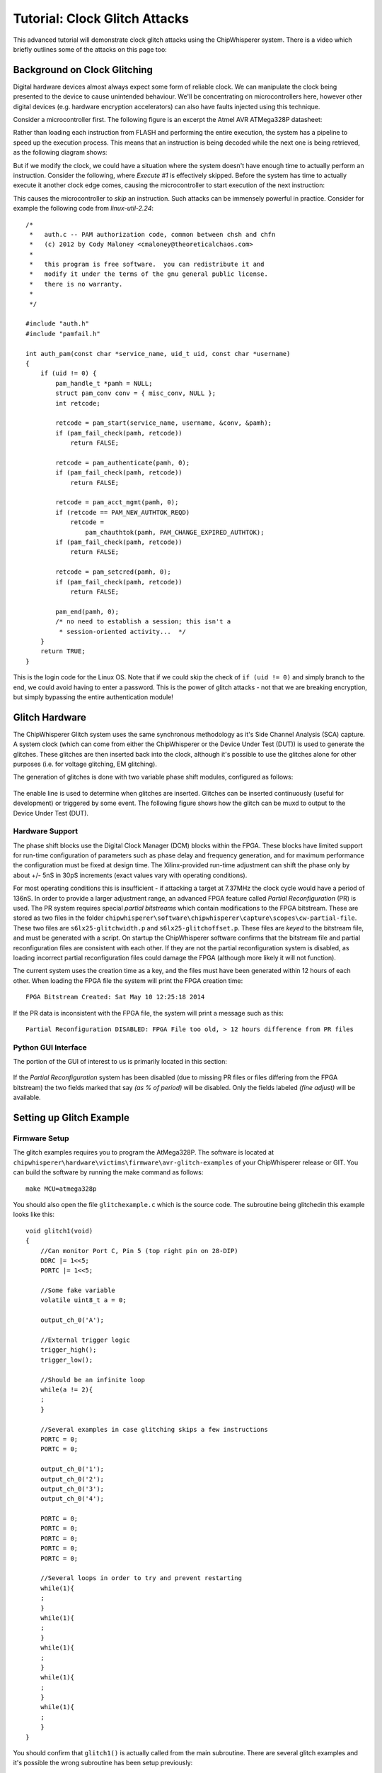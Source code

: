 .. _tutorialglitch:

Tutorial: Clock Glitch Attacks
=====================================

This advanced tutorial will demonstrate clock glitch attacks using the ChipWhisperer system. There is a video which briefly outlines
some of the attacks on this page too:

|YouTubeGlitch|_

.. |YouTubeGlitch| image:: /images/tutorials/advanced/glitching/youtube-glitch.png
.. _YouTubeGlitch: http://www.youtube.com/watch?v=Ib8qvAlU8xo&hd=1


Background on Clock Glitching
-------------------------------

Digital hardware devices almost always expect some form of reliable clock. We can manipulate the clock being presented to the device
to cause unintended behaviour. We'll be concentrating on microcontrollers here, however other digital devices (e.g. hardware encryption
accelerators) can also have faults injected using this technique.

Consider a microcontroller first. The following figure is an excerpt the Atmel AVR ATMega328P datasheet:

.. image:: /images/tutorials/advanced/glitching/mcu-unglitched.png

Rather than loading each instruction from FLASH and performing the entire execution, the system has a pipeline to speed up
the execution process. This means that an instruction is being decoded while the next one is being retrieved, as the following
diagram shows:

.. image:: /images/tutorials/advanced/glitching/clock-normal.png

But if we modify the clock, we could have a situation where the system doesn't have enough time to actually perform an instruction. Consider
the following, where `Execute #1` is effectively skipped. Before the system has time to actually execute it another clock edge comes,
causing the microcontroller to start execution of the next instruction:

.. image:: /images/tutorials/advanced/glitching/clock-glitched.png

This causes the microcontroller to `skip` an instruction. Such attacks can be immensely powerful in practice. Consider for example the following
code from `linux-util-2.24`::

    /*
     *   auth.c -- PAM authorization code, common between chsh and chfn
     *   (c) 2012 by Cody Maloney <cmaloney@theoreticalchaos.com>
     *
     *   this program is free software.  you can redistribute it and
     *   modify it under the terms of the gnu general public license.
     *   there is no warranty.
     *
     */

    #include "auth.h"
    #include "pamfail.h"

    int auth_pam(const char *service_name, uid_t uid, const char *username)
    {
        if (uid != 0) {
            pam_handle_t *pamh = NULL;
            struct pam_conv conv = { misc_conv, NULL };
            int retcode;

            retcode = pam_start(service_name, username, &conv, &pamh);
            if (pam_fail_check(pamh, retcode))
                return FALSE;

            retcode = pam_authenticate(pamh, 0);
            if (pam_fail_check(pamh, retcode))
                return FALSE;

            retcode = pam_acct_mgmt(pamh, 0);
            if (retcode == PAM_NEW_AUTHTOK_REQD)
                retcode =
                    pam_chauthtok(pamh, PAM_CHANGE_EXPIRED_AUTHTOK);
            if (pam_fail_check(pamh, retcode))
                return FALSE;

            retcode = pam_setcred(pamh, 0);
            if (pam_fail_check(pamh, retcode))
                return FALSE;

            pam_end(pamh, 0);
            /* no need to establish a session; this isn't a
             * session-oriented activity...  */
        }
        return TRUE;
    }

This is the login code for the Linux OS. Note that if we could skip the check of ``if (uid != 0)`` and simply branch to the end, we could
avoid having to enter a password. This is the power of glitch attacks - not that we are breaking encryption, but simply bypassing the entire
authentication module!

Glitch Hardware
------------------

The ChipWhisperer Glitch system uses the same synchronous methodology as it's Side Channel Analysis (SCA) capture. A system clock (which can come
from either the ChipWhisperer or the Device Under Test (DUT)) is used to generate the glitches. These glitches are then inserted back into the clock,
although it's possible to use the glitches alone for other purposes (i.e. for voltage glitching, EM glitching). 

The generation of glitches is done with two variable phase shift modules, configured as follows:

.. figure:: /images/tutorials/advanced/glitching/glitchgen-phaseshift.png

The enable line is used to determine when glitches are inserted. Glitches can be inserted continuously (useful for development) or triggered by 
some event. The following figure shows how the glitch can be muxd to output to the Device Under Test (DUT).

.. figure:: /images/tutorials/advanced/glitching/glitchgen-mux.png

Hardware Support
^^^^^^^^^^^^^^^^^^^^

The phase shift blocks use the Digital Clock Manager (DCM) blocks within the FPGA. These blocks have
limited support for run-time configuration of parameters such as phase delay and frequency generation, and for maximum performance
the configuration must be fixed at design time. The Xilinx-provided run-time adjustment can shift the phase only by about
+/- 5nS in 30pS increments (exact values vary with operating conditions).

For most operating conditions this is insufficient - if attacking a target at 7.37MHz the clock cycle would have a period of 136nS. In order
to provide a larger adjustment range, an advanced FPGA feature called `Partial Reconfiguration` (PR) is used. The PR system requires special
`partial bitstreams` which contain modifications to the FPGA bitstream. These are stored as two files in the folder
``chipwhisperer\software\chipwhisperer\capture\scopes\cw-partial-file``. These two files are ``s6lx25-glitchwidth.p`` and ``s6lx25-glitchoffset.p``.
These files are `keyed` to the bitstream file, and must be generated with a script. On startup the ChipWhisperer software confirms that the
bitstream file and partial reconfiguration files are consistent with each other. If they are not the partial reconfiguration system is disabled,
as loading incorrect partial reconfiguration files could damage the FPGA (although more likely it will not function).

The current system uses the creation time as a key, and the files must have been generated within 12 hours of each other. When loading the FPGA
file the system will print the FPGA creation time::

    FPGA Bitstream Created: Sat May 10 12:25:18 2014
    
If the PR data is inconsistent with the FPGA file, the system will print a message such as this::

    Partial Reconfiguration DISABLED: FPGA File too old, > 12 hours difference from PR files

Python GUI Interface
^^^^^^^^^^^^^^^^^^^^^^

The portion of the GUI of interest to us is primarily located in this section:

.. figure:: /images/tutorials/advanced/glitching/prgui.png

If the `Partial Reconfiguration` system has been disabled (due to missing PR files or files differing from the FPGA bitstream) the two fields
marked that say `(as % of period)` will be disabled. Only the fields labeled `(fine adjust)` will be available.

Setting up Glitch Example
---------------------------

Firmware Setup
^^^^^^^^^^^^^^^

The glitch examples requires you to program the AtMega328P. The software is located at ``chipwhisperer\hardware\victims\firmware\avr-glitch-examples``
of your ChipWhisperer release or GIT. You can build the software by running the make command as follows::

    make MCU=atmega328p
    
You should also open the file ``glitchexample.c`` which is the source code. The subroutine being glitchedin this example looks like this::

    void glitch1(void)
    {
        //Can monitor Port C, Pin 5 (top right pin on 28-DIP)
        DDRC |= 1<<5;
        PORTC |= 1<<5;
        
        //Some fake variable
        volatile uint8_t a = 0;
        
        output_ch_0('A');
        
        //External trigger logic
        trigger_high();
        trigger_low();
        
        //Should be an infinite loop
        while(a != 2){
        ;
        }
        
        //Several examples in case glitching skips a few instructions
        PORTC = 0;
        PORTC = 0;

        output_ch_0('1');
        output_ch_0('2');
        output_ch_0('3');
        output_ch_0('4');

        PORTC = 0;
        PORTC = 0;
        PORTC = 0;
        PORTC = 0;
        PORTC = 0;

        //Several loops in order to try and prevent restarting
        while(1){
        ;
        }
        while(1){
        ;
        }
        while(1){
        ;
        }
        while(1){
        ;
        }
        while(1){
        ;
        }    
    }

You should confirm that ``glitch1()`` is actually called from the main subroutine. There are several glitch examples and it's possible the
wrong subroutine has been setup previously::

    int main(void){
        trigger_setup();
        init_uart0();
        
        /* Uncomment this to get a HELLO message for debug */	
        output_ch_0('h');
        output_ch_0('e');
        output_ch_0('l');
        output_ch_0('l');
        output_ch_0('o');
        output_ch_0('\n');
        _delay_ms(20);
            
        glitch1();
            
        return 1;
        }

One the AVR is programmed (see previous tutorials), you need to setup a few jumpers on the board.

Hardware Setup
^^^^^^^^^^^^^^^^^

The hardware is almost as in previous incarnations. The difference is the 'FPGAOUT' is bridged to the AVR clock. You can either choose to use the
7.37MHz clock on the multi-target board, or use the CLKGEN feature to generate a suitable 7.37MHz clock. This example will use the CLKGEN feature.

The AVR is being used as the glitch target. The following figure shows the expected jumper settings:

.. image:: /images/tutorials/advanced/glitching/glitchhw.jpg

Software Setup
^^^^^^^^^^^^^^^^^

1. Connect to the ChipWhisperer device:

    1. As the *Scope Module*, select the *ChipWhisperer/OpenADC* option

    2. As the *Target Module*, select the *Simple Serial* option

    3. Switch to the *Target Settings* tab, and as the *connection*, select the *ChipWhisperer* option

    4. Run the *Download CW Firmware* tool. You should see the FPGA being programmed if required.

    5. Run connect on both the Scope & Target. They should both switch to green circles indicating the system is connected.

2. Setup the CLKGEN Module to Generate a 7.37 MHz clock and route it through the Glitch Generator

    1. Switch the *Freq Counter Src* to the *CLKGEN Output*
    
    2. Set the *Desired Frequency* to 7.37 MHz. Note you should only adjust the 'frequency' portion of this, if you highlight the entire field
       you may not be able to type the frequency into the system.
       
    3. Confirm the *DCM Locked* checkbox is checked, if not hit the *Reset CLKGEN DCM* box. Check the *Freq Counter* to ensure the system is correctly
       generating a 7.37 MHz clock.

    4. Under the *Glitch Module* set the *Clock Source* as *CLKGEN*:
    
       .. image:: /images/tutorials/advanced/glitching/glitchgen-clkgen.png

    5. Under the *Target HS IO-Out* option select the *Glitch Module*:

       .. image:: /images/tutorials/advanced/glitching/targioout.png

3. Connect the Serial Port
    
    1. From the *Tools* menu select *Open Terminal*, and press *Connect* on the terminal:

        .. image:: /images/tutorials/basic/timingpower/termconn.png

    2. The baud rate for this system is 38400, which should be the default for the ChipWhisperer serial port. 

    3. Connect the USB-A cable (if not already connected) to the back of the ChipWhisperer device. Start AVRStudio and open the
       programmer dialog. We will use the `Read Signature` button to reset the AVR every time we want to restart the program. Confirm
       this works by pressing the `Read Signature` button:
   
       .. image:: /images/tutorials/advanced/glitching/readsig.png
   
       When you press this button the AVR will display the `Hello` message, which should look something like this:
   
       .. image:: /images/tutorials/advanced/glitching/termhello.png


We'll now look at glitching this routine. You should inspect the source code to determine that after sending the ``A`` the system goes into
an infinite loop::

        output_ch_0('A');
        
        //External trigger logic
        trigger_high();
        trigger_low();
        
        //Should be an infinite loop
        while(a != 2){
        ;
        }
        
        //Several examples in case glitching skips a few instructions
        PORTC = 0;
        PORTC = 0;

        output_ch_0('1');
        output_ch_0('2');
        output_ch_0('3');
        output_ch_0('4');

Using clock glitching we'll escape from this loop!

.. _glitch-manual1:

Manual Glitch Trigger
----------------------

To begin with, you'll simply use the manual glitch triggering. This works well in the examples where we have a simple loop we are breaking
out of. Doing so requires modifying the `glitch width` and `glitch offset` experimentally. The exact values will vary for every device and setup.

It is recommended to only use the *glitch width (as % of period)* option, as the fine adjust is too small of a change for this lower-speed
example. Other hardware may need the precision added by the fine adjust however!

The following figure shows several different settings for a 7.37 MHz clock. The `width` is set to 10%, which for the 136nS clock period of the 7.37 MHz
clock means the glitch width is about 13.6 nS. When the `offset` is negative, the glitch is placed in-front of the clock. The glitch is XORd with the clock,
meaning this becomes a small positive-going glitch in-front of the regular clock pulse.

If the `offset` is positive, the glitch occurs *after* the rising edge of the clock pulse. Because this glitch pulse is XORd with the clock, it becomes
a negative-going glitch inserted in the 'middle' of the regular clock pulse.

    .. image:: /images/tutorials/advanced/glitching/clockglitch-examplesettings.png

With some background, let's now check some glitches. Assuming you've setup the example as before, do the following:

1. Set the *Glitch Width (as % of period)* to around 7.5
2. Set the *Glitch Offset (as % of period)* to around -10
3. Ensure *Glitch Trigger* is *Manual*
4. Set the *Repeat* to 1
5. Hit the *Manual Trigger* button
6. See if you end up with either the AVR resetting (reprints ``hello\nA``), or glitches out of the loop (prints ``1234``). It may do both. You may need to
   press the *Manual Trigger* button several times quickly.
7. To force a reset of the AVR, use the `Signature Read` option in AVRStudio.
8. Adjust the glith width & offset as needed. 
9. You may also adjust the *Repeat* option, or cause it to glitch several instructions.

The following figure shows several successul glitches:

    .. image:: /images/tutorials/advanced/glitching/glitchsimple-playaround.png
    
**Be aware that you may crash the AVR!** In the previous examples the AVR had reset after each glitch. It may simply go into another infinite loop
however, or even enter invalid states. Again use the `Signature Read` option in AVRStudio to force a hardware reset of the AVR in these cases. It may
appear like the AVR was never glitched, whereas in reality it was glitched into some invalid state.

Automatic Glitch Triggering
---------------------------------

The manual trigger used previously is suitable when the embedded system is waiting for further input. For example if the embedded system is waiting for
a password, you could insert glitches without requiring accurate timing. We'll explore the use of the capture trigger for glitching here, which also improves
the repeatability of your glitch attempts.

To use this system, you must first understand the routing of the trigger to the glitch module. The following figure shows the trigger routing, which is more
basic than the power capture trigger:

    .. image:: /images/triggerrouting.png

Note in particular that if using an external IO pin, you only have a *rising edge trigger*. The example glitch program for the AVR includes a line which is
set 'High' at critical moments, allowing you to experiment with this basic IO trigger. 

Basic Trigger on ``glitch1()``
^^^^^^^^^^^^^^^^^^^^^^^^^^^^^^^^

This first example will use the automatic trigger to attack the existing system.

1. Assuming your system is still setup to glitch as in :ref:`glitch-manual1`.

2. Set the *Trigger Pins* to only use the *Target IO4* pin:

    .. image:: /images/tutorials/advanced/glitching/glitchsetup-triggerext.png

3. Using AVRStudio hit the *Read Signature* button to reset the AVR. You should once again see the following output when you hit the *Read Signature* button::

    hello
    A

4. Under the *Glitch Trigger* set to *External Trigger*:

    .. image:: /images/tutorials/advanced/glitching/glitchsetup-trigger.png
    
5. Using AVRStudio hit the *Read Signature* button to reset the AVR. You may need to adjust the *Repeat* number slightly, the objective is to have the system
   automatically glitch through the loop on reset! Likely you won't get 100% reliability, but it's possible to check...
   
   .. image:: /images/tutorials/advanced/glitching/glitchexample-basic1.png


Serial IO Line Trigger on ``glitch1()``
^^^^^^^^^^^^^^^^^^^^^^^^^^^^^^^^^^^^^^^^^^^^^^^

We'll now attack the same system as before, but using an automatic digital pattern trigger. This will detect
when the DUT sends the ``A`` character indicating the infinite loop is going to happen.

1. Switch the *Trigger Module* to *Digital Pattern Matching*:

   .. image:: /images/tutorials/advanced/glitching/glitchexample-iotrigger1.png

2. Setup the system to monitor both TX & RX lines, using an AND logic. The lines normally idle high, thus
   the AND combination allows you to trigger on either sent or received data:

   .. image:: /images/tutorials/advanced/glitching/glitchexample-iotrigger2.png

3. Under the *Digital Pattern Trigger Module*, set the Baud rate to 38400. Set the *Trigger Character* to ``A``:

   .. image:: /images/tutorials/advanced/glitching/glitchexample-iotrigger3.png

When the glitch sends an ``A``, the glitch will trigger. If you want to check the trigger is occurring, you
can use the normal analog capture. To do so follow these steps:

4. Set the gain setting to *30*:

   .. image:: /images/tutorials/advanced/glitching/glitchexample-iotrigger-analog1.png

5. Set the trigger mode to *rising edge*:

   .. image:: /images/tutorials/advanced/glitching/glitchexample-iotrigger-analog2.png
   
6. Set the ADC clock source to *CLKGEN x4 via DCM*, and ensure the *DCM Locked* checkbox indicates the DCM
   is locked, along with the ADC frequency being *29.5 MHz*. Hit the *Reset ADC DCM* button if this is not
   the case:
   
   .. image:: /images/tutorials/advanced/glitching/glitchexample-iotrigger-analog3.png

Finally - we can check both the triggering and the glitches. To check the triggers our occurring:

7. Hit the *Capture 1* box. Quickly (before the timeout occurs) hit the *Read Signature* button in AVRStudio,
   which will reset the AVR. It should send an ``A`` causing the trigger to occur. If the system is working the
   ADC will capture data, immediately on hitting *Read Signature*. If the trigger is NOT working you will instead
   see a message printed about *Timeout in OpenADC capture(), trigger FORCED* in the *Debug Logging* tab:
   
   .. image:: /images/tutorials/advanced/glitching/glitchexample-iotrigger-analog3.png

8. The glitch trigger will occur whenever the trigger conditions are met, and *DOES NOT* rely on the capture
   to be armed. Thus for example try adjusting the *Repeat* number until you are able to get glitches occuring
   by simply hitting the *Read Signature* button to reset the AVR.
   
  
.. _basic-glitch2:

Basic Trigger on ``glitch2()``
^^^^^^^^^^^^^^^^^^^^^^^^^^^^^^^^

In this module we'll be glitching a new function, which compares a received character to some known character. 
The ``glitch2()`` function looks as follows::

    void glitch2()
    {
        char c;  
        
        output_ch_0('B');
           
        c = input_ch_0();
        
        trigger_high();
        trigger_low();
        
        if (c != 'q'){
            output_ch_0('1');
        } else {
            output_ch_0('2');
        }
        output_ch_0('\n');
        output_ch_0('\n');
        output_ch_0('\n');
        output_ch_0('\n');
    }

Here you need to send a character to the DUT for it to respond appropriately. The following steps details this,
assuming you are already connected to the target device, for example by following at minimum the :ref:`glitch-manual1`
example, however if you've completed the serial triggering tutorial you can also use that system setup.

1. Modify the file ``glitchexample.c`` to call ``glitch2()`` instead of ``glitch1()``, which is to say simply
   change the main function called from ``main()`` to ``glitch2()``.
   
2. Run ``make MCU=atmega328p`` in the folder ``chipwhisperer\hardware\victims\firmware\avr-glitch-examples``

3. In order to program the resulting ``.hex`` file, you must **DISABLE** the glitches so you have a clean clock.
   Set the glitch trigger to manual:

   .. image:: /images/tutorials/advanced/glitching/glitchexample-basic2-disableglitch.png
 
4. Program the ``glitchexample.hex`` file using AVRStudio into the microcontroller.

5. Using AVRStudio hit the *Read Signature* button to reset the AVR. You should once again see the following output when you hit the *Read Signature* button::

    hello
    B

6. Try typing a ``q`` character and hit enter, and view the response in the console. If you send a ``q`` the
   system will respond with a ``2``. If you send any other character the system will respond with a ``1``. Once
   the response has been sent you need to reset the AVR using the ``Read Signature`` button!
   
   .. image:: /images/tutorials/advanced/glitching/glitchexample-basic2-comms.png

7. We will now set the *Glitch Trigger* set to *External Trigger*:

   .. image:: /images/tutorials/advanced/glitching/glitchsetup-trigger.png
   
8. Set the trigger routing to use IO-Pin 4 only, uncheck any other options (e.g. front-panel A or TX/RX lines): 

   .. image:: /images/tutorials/advanced/glitching/glitchexample-basic2-setup1.png
   
9. Reset the AVR, and again it will send a ``B`` then wait for input. Send a character (either ``q`` or something
   that is not q such as ``a``). The objective is to observe some odd behaviour, such as always responding with a
   ``2``. In the following example note that sending a ``q`` causes the system to continue operation correctly,
   but other characters cause it to reset:
   
   .. image:: /images/tutorials/advanced/glitching/glitchexample-basic2-results.png
   
   You will have to modify the *Repeat* value! You may also need to tweak the glitch offset and width.
   

Basic Trigger on ``glitch3()``
^^^^^^^^^^^^^^^^^^^^^^^^^^^^^^^^
In this module we'll be glitching a new function, which compares a received password to some known password. 
The ``glitch3()`` function looks as follows::

    void glitch3()
    {
        char inp[16];
        char c;
        int cnt = 0;
        output_ch_0('C');

        c = 'A';
        while((c != '\n') & (cnt < 16)){
            c = input_ch_0();
            inp[cnt] = c;
            cnt++;
        }
        
        char passwd[] = "touch";
        char passok = 1;
        
        trigger_high();
        trigger_low();
        
        //Simple test - doesn't check for too-long password!
        for(cnt = 0; cnt < 5; cnt++){
            if (inp[cnt] != passwd[cnt]){
                passok = 0;
            }
        }
        
        if (!passok){
            output_ch_0('B');
            output_ch_0('a');
            output_ch_0('d');
            output_ch_0('\n');
        } else {
            output_ch_0('W');
            output_ch_0('e');
            output_ch_0('l');
            output_ch_0('c');
            output_ch_0('o');
            output_ch_0('m');
            output_ch_0('e');
            output_ch_0('\n');
        }
    }
    
The following assumes you have already completed the setup in the :ref:`basic-glitch2`.

1. Modify the file ``glitchexample.c`` to call ``glitch3()`` instead of ``glitch2()``, which is to say simply
   change the main function called from ``main()`` to ``glitch3()``.
   
2. Run ``make MCU=atmega328p`` in the folder ``chipwhisperer\hardware\victims\firmware\avr-glitch-examples``

3. In order to program the resulting ``.hex`` file, you must **DISABLE** the glitches so you have a clean clock.
   Set the glitch trigger to manual:

   .. image:: /images/tutorials/advanced/glitching/glitchexample-basic2-disableglitch.png
 
4. Program the ``glitchexample.hex`` file using AVRStudio into the microcontroller.

5. Using AVRStudio hit the *Read Signature* button to reset the AVR. You should see the following output when you hit the *Read Signature* button::

    hello
    C

6. Ensure the *TX on Enter* is set to ``\n``. Type ``t`` and send to the target, which should respond with
   ``Welcome``, indicating the password was accepted. Reset the AVR and try other passwords, it will respond with
   ``Bad``. Our objective is to get the ``Welcome`` message with the wrong password!
   
   .. image:: /images/tutorials/advanced/glitching/glitchexample-basic3-serial.png

7. We will now set the *Glitch Trigger* set to *External Trigger*:

   .. image:: /images/tutorials/advanced/glitching/glitchsetup-trigger.png
   
8. The system is now setup to glitch! Using the AVR reset, keep trying new passwords. You will need to finely tune
   all three parameters (Repeat, Glitch Width, Glitch Offset). In addition the glitch may not be reliable - it may
   be only occasionally the password is accepted. However for most secure embedded systems it would not be required
   to have a 'reliable' password glitch entry, just one that works often enough! The following shows an example of
   a successful glitch attack:
   
   .. image:: /images/tutorials/advanced/glitching/glitchexample-basic3-success.png
   
Glitching Onward
-------------------

This basic tutorial has introduced you to glitch attacks. They are a powerful tool for bypassing authentication
in embedded hardware devices. There are many ways to expand your knowledge with additional practice, such as:

* Use manual glitches to try simply glitching past the prompt in ``glitch3()``.
* Download some example source code (bootloaders, login prompts, etc) and port them to the AVR. See how you can
  glitch past security checks.
  
  
  

  